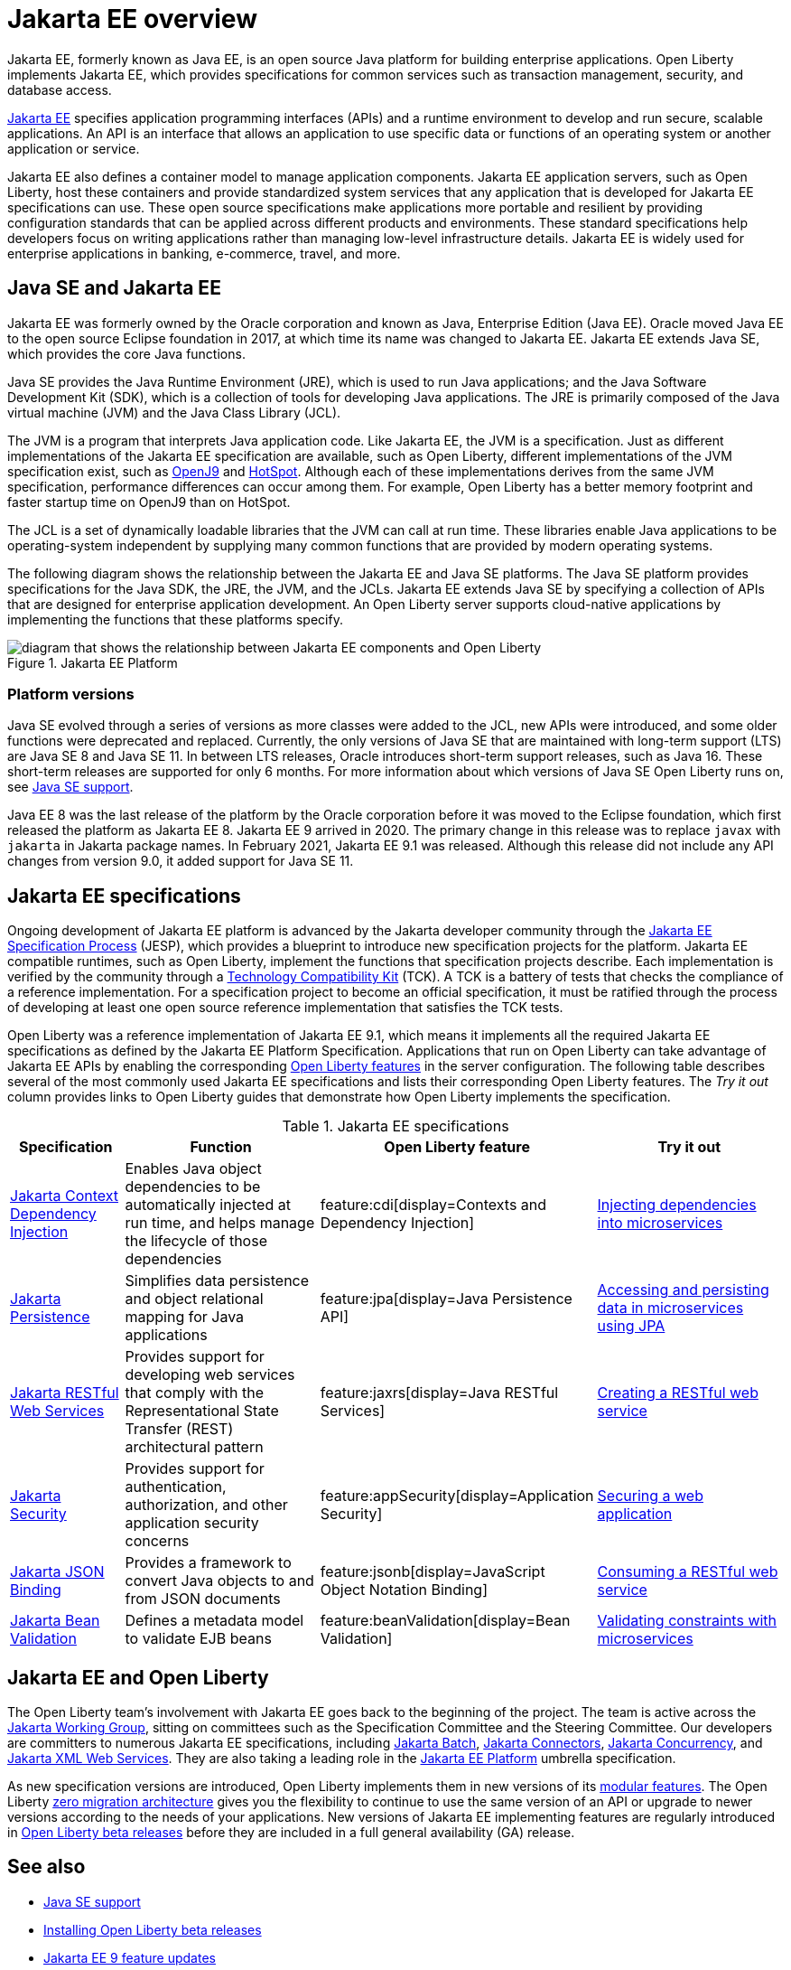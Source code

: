 // Copyright (c) 2021 IBM Corporation and others.
// Licensed under Creative Commons Attribution-NoDerivatives
// 4.0 International (CC BY-ND 4.0)
//   https://creativecommons.org/licenses/by-nd/4.0/
//
// Contributors:
//     IBM Corporation
//
:page-description: Jakarta EE, formerly known as Java EE, is an open source Java platform for building enterprise applications. Open Liberty implements Jakarta EE, which provides specifications for common services such as transaction management, security, and database access.
:seo-title: Jakarta EE, formerly known as Java EE
:seo-description: Jakarta EE, formerly known as Java EE, is an open source Java platform for building enterprise applications. Open Liberty implements Jakarta EE, which provides specifications for common services such as transaction management, security, and database access.
:page-layout: general-reference
:page-type: general
= Jakarta EE overview

Jakarta EE, formerly known as Java EE, is an open source Java platform for building enterprise applications. Open Liberty implements Jakarta EE, which provides specifications for common services such as transaction management, security, and database access.

https://jakarta.ee[Jakarta EE] specifies application programming interfaces (APIs) and a runtime environment to develop and run secure, scalable applications. An API is an interface that allows an application to use specific data or functions of an operating system or another application or service.

Jakarta EE also defines a container model to manage application components.
Jakarta EE application servers, such as Open Liberty, host these containers and provide standardized system services that any application that is developed for Jakarta EE specifications can use. These open source specifications make applications more portable and resilient by providing configuration standards that can be applied across different products and environments. These standard specifications help developers focus on writing applications rather than managing low-level infrastructure details. Jakarta EE is widely used for enterprise applications in banking, e-commerce, travel, and more.

== Java SE and Jakarta EE

Jakarta EE was formerly owned by the Oracle corporation and known as Java, Enterprise Edition (Java EE). Oracle moved Java EE to the open source Eclipse foundation in 2017, at which time its name was changed to Jakarta EE. Jakarta EE extends Java SE, which provides the core Java functions.

Java SE provides the Java Runtime Environment (JRE), which is used to run Java applications; and the Java Software Development Kit (SDK), which is a collection of tools for developing Java applications. The JRE is primarily composed of the Java virtual machine (JVM) and the Java Class Library (JCL).

The JVM is a program that interprets Java application code. Like Jakarta EE, the JVM is a specification. Just as different implementations of the Jakarta EE specification are available, such as Open Liberty, different implementations of the JVM specification exist, such as https://developer.ibm.com/languages/java/semeru-runtimes/downloads[OpenJ9] and https://openjdk.java.net/groups/hotspot[HotSpot]. Although each of these implementations derives from the same JVM specification, performance differences can occur among them. For example, Open Liberty has a better memory footprint and faster startup time on OpenJ9 than on HotSpot.

The JCL is a set of dynamically loadable libraries that the JVM can call at run time. These libraries enable Java applications to be operating-system independent by supplying many common functions that are provided by modern operating systems.

The following diagram shows the relationship between the Jakarta EE and Java SE platforms. The Java SE platform provides specifications for the Java SDK, the JRE, the JVM, and the JCLs. Jakarta EE extends Java SE by specifying a collection of APIs that are designed for enterprise application development. An Open Liberty server supports cloud-native applications by implementing the functions that these platforms specify.

.Jakarta EE Platform
image::jakarta-ee-ol-2.png[diagram that shows the relationship between Jakarta EE components and Open Liberty,align="center"]

=== Platform versions
Java SE evolved through a series of versions as more classes were added to the JCL, new APIs were introduced, and some older functions were deprecated and replaced. Currently, the only versions of Java SE that are maintained with long-term support (LTS) are Java SE 8 and Java SE 11. In between LTS releases, Oracle  introduces short-term support releases, such as Java 16. These short-term releases are supported for only 6 months.  For more information about which versions of Java SE Open Liberty runs on, see xref:java-se.adoc[Java SE support].

Java EE 8 was the last release of the platform by the Oracle corporation before it was moved to the Eclipse foundation, which first released the platform as Jakarta EE 8. Jakarta EE 9 arrived in 2020. The primary change in this release was to replace `javax` with `jakarta` in Jakarta package names. In February 2021, Jakarta EE 9.1 was released. Although this release did not include any API changes from version 9.0, it added support for Java SE 11.

== Jakarta EE specifications

Ongoing development of Jakarta EE platform is advanced by the Jakarta developer community through the https://jakarta.ee/about/jesp/[Jakarta EE Specification Process] (JESP), which provides a blueprint to introduce new specification projects for the platform. Jakarta EE compatible runtimes, such as Open Liberty, implement the functions that specification projects describe. Each implementation is verified by the community through a https://jakarta.ee/committees/specification/tckprocess[Technology Compatibility Kit] (TCK). A TCK is a battery of tests that checks the compliance of a reference implementation. For a specification project to become an official specification, it must be ratified through the process of developing at least one open source reference implementation that satisfies the TCK tests.

Open Liberty was a reference implementation of Jakarta EE 9.1, which means it implements all the required Jakarta EE specifications as defined by the Jakarta EE Platform Specification.
Applications that run on Open Liberty can take advantage of Jakarta EE APIs by enabling the corresponding xref:reference:feature/feature-overview.adoc[Open Liberty features] in the server configuration. The following table describes several of the most commonly used Jakarta EE specifications and lists their corresponding Open Liberty features. The _Try it out_ column provides links to Open Liberty guides that demonstrate how Open Liberty implements the specification.

.Jakarta EE specifications
[%header, cols="3,6,3,6"]
|===

|Specification
|Function
|Open Liberty feature
|Try it out


|https://jakarta.ee/specifications/cdi[Jakarta Context Dependency Injection]
|Enables Java object dependencies to be automatically injected at run time, and helps manage the lifecycle of those dependencies
|feature:cdi[display=Contexts and Dependency Injection]
|link:/guides/cdi-intro.html[Injecting dependencies into microservices]

|https://jakarta.ee/specifications/persistence[Jakarta Persistence]
|Simplifies data persistence and object relational mapping for Java applications
|feature:jpa[display=Java Persistence API]
|link:/guides/jpa-intro.html[Accessing and persisting data in microservices using JPA]

|https://jakarta.ee/specifications/restful-ws[Jakarta RESTful Web Services]
|Provides support for developing web services that comply with the Representational State Transfer (REST) architectural pattern
|feature:jaxrs[display=Java RESTful Services]
|link:/guides/rest-intro.html[Creating a RESTful web service]

|https://jakarta.ee/specifications/security[Jakarta Security]
|Provides support for authentication, authorization, and other application security concerns
|feature:appSecurity[display=Application Security]
|link:/guides/security-intro.html[Securing a web application]

|https://jakarta.ee/specifications/jsonb[Jakarta JSON Binding]
|Provides a framework to convert Java objects to and from JSON documents
|feature:jsonb[display=JavaScript Object Notation Binding]
|link:/guides/rest-client-java.html[Consuming a RESTful web service]

|https://jakarta.ee/specifications/bean-validation/[Jakarta Bean Validation]
|Defines a metadata model to validate EJB beans
|feature:beanValidation[display=Bean Validation]
|link:/guides/bean-validation.html[Validating constraints with microservices]

|===

== Jakarta EE and Open Liberty

The Open Liberty team's involvement with Jakarta EE goes back to the beginning of the project. The team is active across the https://jakarta.ee/about/[Jakarta Working Group], sitting on committees such as the Specification Committee and the Steering Committee.
Our developers are committers to numerous Jakarta EE specifications, including https://projects.eclipse.org/projects/ee4j.batch[Jakarta Batch], https://projects.eclipse.org/projects/ee4j.jca/who[Jakarta Connectors], https://projects.eclipse.org/projects/ee4j.cu/who[Jakarta Concurrency], and https://projects.eclipse.org/projects/ee4j.jaxws/who[Jakarta XML Web Services]. They are also taking a leading role in the https://projects.eclipse.org/projects/ee4j.jakartaee-platform/who[Jakarta EE Platform] umbrella specification.

As new specification versions are introduced, Open Liberty implements them in new versions of its xref:reference:feature/feature-overview.adoc[modular features]. The Open Liberty xref:zero-migration-architecture.adoc[zero migration architecture] gives you the flexibility to continue to use the same version of an API or upgrade to newer versions according to the needs of your applications. New versions of Jakarta EE implementing features are regularly introduced in xref:installing-open-liberty-betas.adoc[Open Liberty beta releases] before they are included in a full general availability (GA) release.

== See also

- xref:java-se.adoc[Java SE support]
- xref:installing-open-liberty-betas.adoc[Installing Open Liberty beta releases]
- xref:reference/jakarta-ee9-feature-updates.adoc[Jakarta EE 9 feature updates]
- https://eclipse-ee4j.github.io/jakartaee-tutorial/[The Jakarta EE tutorial] from the Eclipse Foundation
